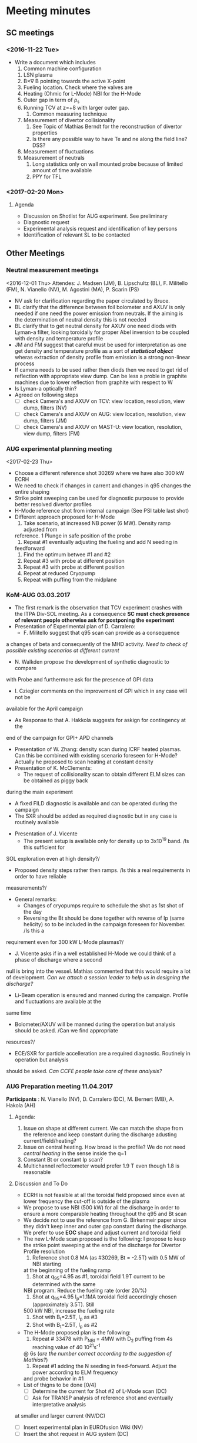 * Meeting minutes
** SC meetings
*** <2016-11-22 Tue>
    - Write a document which includes
      1. Common machine configuration
	 1. LSN plasma
	 2. B\times\nabla B pointing towards the active X-point
	 3. Fueling location. Check where the valves are
	 4. Heating (Ohmic for L-Mode) NBI for the H-Mode
	 5. Outer gap in term of \rho_s
	 6. Running TCV at z=+8 with larger outer gap. 
      2. Common measuring technique
	 1. Measurement of divertor collisionality
	    1. See Topic of Mathias Berndt for the reconstruction of divertor properties
	    2. Is there any possible way to have Te and ne along the field line? DSS? 
	 2. Measurement of fluctuations
	 3. Measurement of neutrals
      3. Long statistics only on wall mounted probe because of limited amount of time available
      4. PPY for TFL 
      
*** <2017-02-20 Mon>
**** Agenda 
     - Discussion on Shotlist for AUG experiment. See preliminary
     - Diagnostic request
     - Experimental analysis request and identification of key persons
     - Identification of relevant SL to be contacted
** Other Meetings
*** Neutral measurement meetings
    <2016-12-01 Thu>
    Attendes: J. Madsen (JM), B. Lipschultz (BL), F. Militello (FM),
              N. Vianello (NV), M. Agostini (MA), P. Scarin (PS)
    - NV ask for clarification regarding the paper circulated by Bruce.
    - BL clarify that the difference between foil bolometer and AXUV is only needed
      if one need the power emission from neutrals. If the aiming is the determination
      of neutral density this is not needed
    - BL clarify that to get neutral density for AXUV one need diods with Lyman-a
      filter, looking toroidally for proper Abel inversion to be coupled with density and
      temperature profile
    - JM and FM suggest that careful must be used for interpretation as one get density and temperature
      profile as a sort of /*statistical object*/ wheras extraction of density profile from emission
      is a strong non-linear process
    - If camera needs to be used rather then diods then we need to get rid of reflection with appropriate
      view dump. Can be less a proble in graphite machines due to lower reflection from graphite with respect
      to W
    - Is Lyman-a optically thin?
    - Agreed on following steps
      - [ ] check Camera's and AXUV on TCV: view location, resolution, view dump, filters  (NV)
      - [ ] check Camera's and AXUV on AUG: view location, resolution, view dump, filters (JM)
      - [ ] check Camera's and AXUV on MAST-U: view location, resolution, view dump, filters (FM)
*** AUG experimental planning meeting
    <2017-02-23 Thu>
    - Choose a different reference shot 30269 where we have also 300 kW ECRH
    - We need to check if changes in carrent and changes in q95 changes the entire
      shaping
    - Strike point sweeping can be used for diagnostic purpouse to provide better
      resolved divertor profiles
    - H-Mode reference shot from internal campaign (See PSI table last shot)
    - Different approach proposed for H-Mode
      1. Take scenario, at increased NB power (6 MW). Density ramp adjusted from
	 reference. 1 Plunge in safe position of the probe
      2. Repeat #1 eventually adjusting the fueling and add N seeding in
	 feedforward
      3. Find the optimum betwee #1 and #2
      4. Repeat #3 with probe at different position
      5. Repeat #3 with probe at different position
      6. Repeat at reduced Cryopump
      7. Repeat with puffing from the midplane
*** KoM-AUG 03.03.2017
    - The first remark is the observation that TCV experiment crashes with the
      ITPA Div-SOL meeting. As a consequence *SC must check presence of
      relevant people otherwise ask for postponing the experiment*
    - Presentation of Experimental plan of D. Carralero:
      + F. Militello suggest that q95 scan can provide as a consequence
	a changes of beta and consequently of the MHD activity. /Need to check
	of possible existing scenarios at different current/
      + N. Walkden propose the development of synthetic diagnostic to compare
	with Probe and furthermore ask for the presence of GPI data
      + I. Cziegler comments on the improvement of GPI which in any case will not be
	available for the April campaign
      + As Response to that A. Hakkola suggests for askign for contingency at the
	end of the campaign for GPI+ APD channels
    - Presentation of W. Zhang: density scan during ICRF heated plasmas. Can this be combined
      with existing scenario foreseen for H-Mode? Actually he proposed to scan heating at constant density
    - Presentation of K. McClements:
      + The request of collisionality scan to obtain different ELM sizes can be obtained as piggy back
	during the main experiment
      + A fixed FILD diagnostic is available and can be operated during the campaign
      + The SXR should be added as required diagnostic but in any case is routinely available
    - Presentation of J. Vicente
      + The present setup is available only for density up to 3x10^19 band. /Is this sufficient for
	SOL exploration even at high density?/
      + Proposed density steps rather then ramps. /Is this a real requirements in order to have reliable
	measurements?/
    - General remarks:
      + Changes of cryopumps require to schedule the shot as 1st shot of the day
      + Reversing the Bt should be done together with reverse of Ip (same helicity) so to be included
        in the campaign foreseen for November. /Is this a
	requirement even for 300 kW L-Mode plasmas?/
      + J. Vicente asks if in a well established H-Mode we could think of a phase of discharge where a second
	null is bring into the vessel. Mathias commented that this would require a lot of development. /Can we
	attach a session leader to help us in designing the discharge?/
      + Li-Beam operation is ensured and manned during the campaign. Profile and fluctuations are available at the
	same time
      + Bolometer/AXUV will be manned during the operation but analysis should be asked. /Can we find appropriate
	resources?/
      + ECE/SXR for particle accelleration are a required diagnostic. Routinely in operation but analysis
	should be asked. /Can CCFE people take care of these analysis?/
      
      
      
*** AUG Preparation meeting 11.04.2017
    *Participants* : N. Vianello (NV),  D. Carralero (DC),  M. Bernert (MB), A. Hakola (AH)
**** Agenda:  
     1. Issue on shape at different current. We can match the shape from the reference and keep
	  constant during the discharge adusting current/field/heating?
     2. Issue on central heating. How broad is the profile? We do not need /central heating/ in the
	  sense inside the q=1
     3. Constant Bt or constant Ip scan?
     4. Multichannel reflectometer would prefer 1.9 T even though 1.8  is reasonable
**** Discussion and To Do
     - ECRH is not feasible at all the toroidal field proposed since even at lower frequency
       the cut-off is outside of the plasma
     - We propose to use NBI (500 kW) for all the discharge in order to ensure a more comparable
       heating throughout the q95 and Bt scan
     - We decide not to use the reference from G. Birkenmeir paper since they didn't keep
       inner and outer gap constant during the discharge. We prefer to use *EOC* shape and adjust current
       and toroidal field
     - The new L-Mode scan proposed is the following: I propose to keep the strike point sweeping
       at the end of the discharge for Divertor Profile resolution
       1) Reference shot 0.8 MA (as #30269, Bt = -2.5T) with 0.5 MW of NBI starting
	  at the beginning of the fueling ramp
       2) Shot at q_{95}=4.95 as #1, toroidal field 1.9T current to be determined with the same
	  NBI program. Reduce the fueling rate (order 20/%)
       3) Shot at q_{95}=4.95 I_p=1.1MA toroidal field accordingly chosen (approximately 3.5T). Still
	  500 kW NBI, increase the fueling rate
       4) Shot with B_t=2.5T, I_p as #3
       5) Shot with B_t=2.5T, I_p as #2
     - The H-Mode proposed plan is the following:
       1. Repeat # 33478 with P_{NBI} = 4MW with D_2 puffing from 4s reaching value of 40 10^{21}s^{-1}
	  @ 6s (/are the number correct according to the suggestion of Mathias?/)
       2. Repeat #1 adding the N seeding in feed-forward. Adjust the power according to ELM frequency
	  and probe behavior in #1
     - List of thigns to be done [0/4]
       - [ ] Determine the current for Shot #2 of L-Mode scan (DC)
       - [ ] Ask for TRANSP analysis of reference shot and eventually interpretative analysis
	 at smaller and larger current (NV/DC)
       - [ ] Insert experimental plan in EUROfusion Wiki (NV)
       - [ ] Insert the shot request in AUG system (DC)
       
